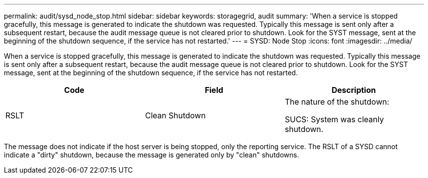 ---
permalink: audit/sysd_node_stop.html
sidebar: sidebar
keywords: storagegrid, audit
summary: 'When a service is stopped gracefully, this message is generated to indicate the shutdown was requested. Typically this message is sent only after a subsequent restart, because the audit message queue is not cleared prior to shutdown. Look for the SYST message, sent at the beginning of the shutdown sequence, if the service has not restarted.'
---
= SYSD: Node Stop
:icons: font
:imagesdir: ../media/

[.lead]
When a service is stopped gracefully, this message is generated to indicate the shutdown was requested. Typically this message is sent only after a subsequent restart, because the audit message queue is not cleared prior to shutdown. Look for the SYST message, sent at the beginning of the shutdown sequence, if the service has not restarted.

[options="header"]
|===
| Code| Field| Description
a|
RSLT
a|
Clean Shutdown
a|
The nature of the shutdown:

SUCS: System was cleanly shutdown.

|===
The message does not indicate if the host server is being stopped, only the reporting service. The RSLT of a SYSD cannot indicate a "dirty" shutdown, because the message is generated only by "clean" shutdowns.
